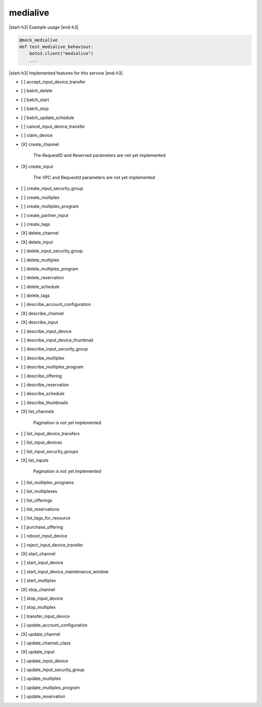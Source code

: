 .. _implementedservice_medialive:

.. |start-h3| raw:: html

    <h3>

.. |end-h3| raw:: html

    </h3>

=========
medialive
=========

|start-h3| Example usage |end-h3|

.. sourcecode:: python

            @mock_medialive
            def test_medialive_behaviour:
                boto3.client("medialive")
                ...



|start-h3| Implemented features for this service |end-h3|

- [ ] accept_input_device_transfer
- [ ] batch_delete
- [ ] batch_start
- [ ] batch_stop
- [ ] batch_update_schedule
- [ ] cancel_input_device_transfer
- [ ] claim_device
- [X] create_channel
  
        The RequestID and Reserved parameters are not yet implemented
        

- [X] create_input
  
        The VPC and RequestId parameters are not yet implemented
        

- [ ] create_input_security_group
- [ ] create_multiplex
- [ ] create_multiplex_program
- [ ] create_partner_input
- [ ] create_tags
- [X] delete_channel
- [X] delete_input
- [ ] delete_input_security_group
- [ ] delete_multiplex
- [ ] delete_multiplex_program
- [ ] delete_reservation
- [ ] delete_schedule
- [ ] delete_tags
- [ ] describe_account_configuration
- [X] describe_channel
- [X] describe_input
- [ ] describe_input_device
- [ ] describe_input_device_thumbnail
- [ ] describe_input_security_group
- [ ] describe_multiplex
- [ ] describe_multiplex_program
- [ ] describe_offering
- [ ] describe_reservation
- [ ] describe_schedule
- [ ] describe_thumbnails
- [X] list_channels
  
        Pagination is not yet implemented
        

- [ ] list_input_device_transfers
- [ ] list_input_devices
- [ ] list_input_security_groups
- [X] list_inputs
  
        Pagination is not yet implemented
        

- [ ] list_multiplex_programs
- [ ] list_multiplexes
- [ ] list_offerings
- [ ] list_reservations
- [ ] list_tags_for_resource
- [ ] purchase_offering
- [ ] reboot_input_device
- [ ] reject_input_device_transfer
- [X] start_channel
- [ ] start_input_device
- [ ] start_input_device_maintenance_window
- [ ] start_multiplex
- [X] stop_channel
- [ ] stop_input_device
- [ ] stop_multiplex
- [ ] transfer_input_device
- [ ] update_account_configuration
- [X] update_channel
- [ ] update_channel_class
- [X] update_input
- [ ] update_input_device
- [ ] update_input_security_group
- [ ] update_multiplex
- [ ] update_multiplex_program
- [ ] update_reservation

